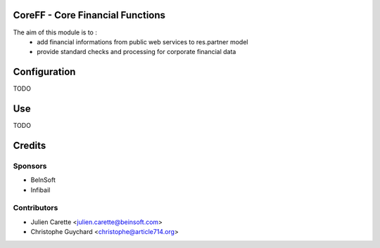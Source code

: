 CoreFF - Core Financial Functions
=================================

The aim of this module is to :
    - add financial informations from public web services to res.partner model
    - provide standard checks and processing for corporate financial data


Configuration
=============

TODO

Use
===

TODO

Credits
=======

Sponsors
--------
* BeInSoft
* Infibail

Contributors
------------
* Julien Carette <julien.carette@beinsoft.com>
* Christophe Guychard <christophe@article714.org>


